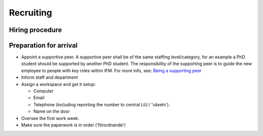 Recruiting
==========

Hiring procedure
----------------

Preparation for arrival
-----------------------
* Appoint a supportive peer. A supportive peer shall be of the same staffing
  level/category, for an example a PhD student should be supported by another PhD student. The
  responsibility of the supporting peer is to guide the new employee to people with key roles within
  IFM. For more info, see: `Being a supporting peer <../Work/supportingpeer.rst>`_
* Inform staff and department
* Assign a workspace and get it setup:

  - Computer
  - Email
  - Telephone (including reporting the number to central LiU / 'växeln').
  - Name on the door

* Oversee the first work week.
* Make sure the paperwork is in order ('förordnande')



